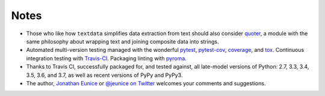 Notes
=====

* Those who like how ``textdata`` simplifies data extraction from
  text should also consider `quoter <https://pypi.org/project/quoter>`_,
  a module with the same philosophy about wrapping text and
  joining composite data into strings.

* Automated multi-version testing managed with the wonderful
  `pytest <https://pypi.org/project/pytest>`_,
  `pytest-cov <https://pypi.org/project/pytest-cov>`_,
  `coverage <https://pypi.org/project/coverage>`_,
  and `tox <https://pypi.org/project/tox>`_.
  Continuous integration testing
  with `Travis-CI <https://travis-ci.org/jonathaneunice/textdata>`_.
  Packaging linting with `pyroma <https://pypi.org/project/pyroma>`_.

* Thanks to Travis CI, successfully packaged for, and tested against, 
  all late-model versions of Python: 2.7, 3.3, 3.4, 3.5, 3.6, and 3.7, 
  as well as recent versions of PyPy and PyPy3.

* The author, `Jonathan Eunice <mailto:jonathan.eunice@gmail.com>`_
  or `@jeunice on Twitter <http://twitter.com/jeunice>`_ welcomes
  your comments and suggestions.
